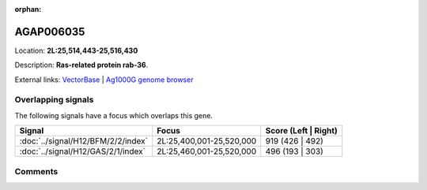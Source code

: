 :orphan:



AGAP006035
==========

Location: **2L:25,514,443-25,516,430**



Description: **Ras-related protein rab-36**.

External links:
`VectorBase <https://www.vectorbase.org/Anopheles_gambiae/Gene/Summary?g=AGAP006035>`_ |
`Ag1000G genome browser <https://www.malariagen.net/apps/ag1000g/phase1-AR3/index.html?genome_region=2L:25514443-25516430#genomebrowser>`_

Overlapping signals
-------------------

The following signals have a focus which overlaps this gene.

.. cssclass:: table-hover
.. csv-table::
    :widths: auto
    :header: Signal,Focus,Score (Left | Right)

    :doc:`../signal/H12/BFM/2/2/index`, "2L:25,400,001-25,520,000", 919 (426 | 492)
    :doc:`../signal/H12/GAS/2/1/index`, "2L:25,460,001-25,520,000", 496 (193 | 303)
    





Comments
--------


.. raw:: html

    <div id="disqus_thread"></div>
    <script>
    
    var disqus_config = function () {
        this.page.identifier = '/gene/AGAP006035';
    };
    
    (function() { // DON'T EDIT BELOW THIS LINE
    var d = document, s = d.createElement('script');
    s.src = 'https://agam-selection-atlas.disqus.com/embed.js';
    s.setAttribute('data-timestamp', +new Date());
    (d.head || d.body).appendChild(s);
    })();
    </script>
    <noscript>Please enable JavaScript to view the <a href="https://disqus.com/?ref_noscript">comments.</a></noscript>


